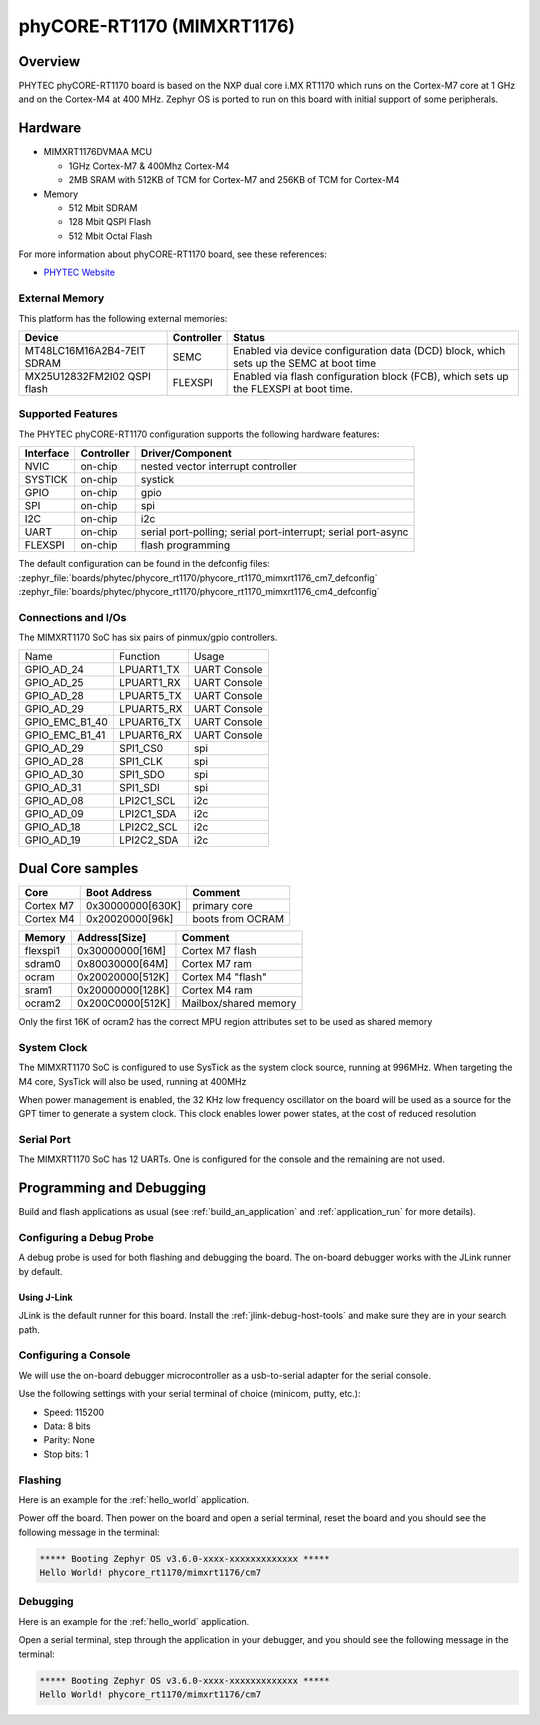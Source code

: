 ﻿.. _phycore_rt1170:

phyCORE-RT1170 (MIMXRT1176)
###########################

Overview
********

PHYTEC phyCORE-RT1170 board is based on the NXP dual core i.MX RT1170 which
runs on the Cortex-M7 core at 1 GHz and on the Cortex-M4 at 400 MHz.
Zephyr OS is ported to run on this board with initial support of some peripherals.

.. image:: img/phycore_pcm073.webp
   :align: center
   :alt: phyCORE-RT1170

Hardware
********

- MIMXRT1176DVMAA MCU

  - 1GHz Cortex-M7 & 400Mhz Cortex-M4
  - 2MB SRAM with 512KB of TCM for Cortex-M7 and 256KB of TCM for Cortex-M4

- Memory

  - 512 Mbit SDRAM
  - 128 Mbit QSPI Flash
  - 512 Mbit Octal Flash

For more information about phyCORE-RT1170 board, see
these references:

- `PHYTEC Website`_

External Memory
===============

This platform has the following external memories:

+----------------------+------------+-------------------------------------+
| Device               | Controller | Status                              |
+======================+============+=====================================+
| MT48LC16M16A2B4-7EIT | SEMC       | Enabled via device configuration    |
| SDRAM                |            | data (DCD) block, which sets up     |
|                      |            | the SEMC at boot time               |
+----------------------+------------+-------------------------------------+
| MX25U12832FM2I02     | FLEXSPI    | Enabled via flash configuration     |
| QSPI flash           |            | block (FCB), which sets up the      |
|                      |            | FLEXSPI at boot time.               |
+----------------------+------------+-------------------------------------+

Supported Features
==================

The PHYTEC phyCORE-RT1170 configuration supports the following hardware
features:

+-----------+------------+-------------------------------------+
| Interface | Controller | Driver/Component                    |
+===========+============+=====================================+
| NVIC      | on-chip    | nested vector interrupt controller  |
+-----------+------------+-------------------------------------+
| SYSTICK   | on-chip    | systick                             |
+-----------+------------+-------------------------------------+
| GPIO      | on-chip    | gpio                                |
+-----------+------------+-------------------------------------+
| SPI       | on-chip    | spi                                 |
+-----------+------------+-------------------------------------+
| I2C       | on-chip    | i2c                                 |
+-----------+------------+-------------------------------------+
| UART      | on-chip    | serial port-polling;                |
|           |            | serial port-interrupt;              |
|           |            | serial port-async                   |
+-----------+------------+-------------------------------------+
| FLEXSPI   | on-chip    | flash programming                   |
+-----------+------------+-------------------------------------+

The default configuration can be found in the defconfig files:
:zephyr_file:`boards/phytec/phycore_rt1170/phycore_rt1170_mimxrt1176_cm7_defconfig`
:zephyr_file:`boards/phytec/phycore_rt1170/phycore_rt1170_mimxrt1176_cm4_defconfig`

Connections and I/Os
====================

The MIMXRT1170 SoC has six pairs of pinmux/gpio controllers.

+---------------------------+----------------+------------------+
| Name                      | Function       | Usage            |
+---------------------------+----------------+------------------+
| GPIO_AD_24                | LPUART1_TX     | UART Console     |
+---------------------------+----------------+------------------+
| GPIO_AD_25                | LPUART1_RX     | UART Console     |
+---------------------------+----------------+------------------+
| GPIO_AD_28                | LPUART5_TX     | UART Console     |
+---------------------------+----------------+------------------+
| GPIO_AD_29                | LPUART5_RX     | UART Console     |
+---------------------------+----------------+------------------+
| GPIO_EMC_B1_40            | LPUART6_TX     | UART Console     |
+---------------------------+----------------+------------------+
| GPIO_EMC_B1_41            | LPUART6_RX     | UART Console     |
+---------------------------+----------------+------------------+
| GPIO_AD_29                | SPI1_CS0       | spi              |
+---------------------------+----------------+------------------+
| GPIO_AD_28                | SPI1_CLK       | spi              |
+---------------------------+----------------+------------------+
| GPIO_AD_30                | SPI1_SDO       | spi              |
+---------------------------+----------------+------------------+
| GPIO_AD_31                | SPI1_SDI       | spi              |
+---------------------------+----------------+------------------+
| GPIO_AD_08                | LPI2C1_SCL     | i2c              |
+---------------------------+----------------+------------------+
| GPIO_AD_09                | LPI2C1_SDA     | i2c              |
+---------------------------+----------------+------------------+
| GPIO_AD_18                | LPI2C2_SCL     | i2c              |
+---------------------------+----------------+------------------+
| GPIO_AD_19                | LPI2C2_SDA     | i2c              |
+---------------------------+----------------+------------------+

Dual Core samples
*****************

+-----------+------------------+----------------------------+
| Core      | Boot Address     | Comment                    |
+===========+==================+============================+
| Cortex M7 | 0x30000000[630K] | primary core               |
+-----------+------------------+----------------------------+
| Cortex M4 | 0x20020000[96k]  | boots from OCRAM           |
+-----------+------------------+----------------------------+

+----------+------------------+-----------------------+
| Memory   | Address[Size]    | Comment               |
+==========+==================+=======================+
| flexspi1 | 0x30000000[16M]  | Cortex M7 flash       |
+----------+------------------+-----------------------+
| sdram0   | 0x80030000[64M]  | Cortex M7 ram         |
+----------+------------------+-----------------------+
| ocram    | 0x20020000[512K] | Cortex M4 "flash"     |
+----------+------------------+-----------------------+
| sram1    | 0x20000000[128K] | Cortex M4 ram         |
+----------+------------------+-----------------------+
| ocram2   | 0x200C0000[512K] | Mailbox/shared memory |
+----------+------------------+-----------------------+

Only the first 16K of ocram2 has the correct MPU region attributes set to be
used as shared memory

System Clock
============

The MIMXRT1170 SoC is configured to use SysTick as the system clock source,
running at 996MHz. When targeting the M4 core, SysTick will also be used,
running at 400MHz

When power management is enabled, the 32 KHz low frequency
oscillator on the board will be used as a source for the GPT timer to
generate a system clock. This clock enables lower power states, at the
cost of reduced resolution

Serial Port
===========

The MIMXRT1170 SoC has 12 UARTs. One is configured for the console and the
remaining are not used.

Programming and Debugging
*************************

Build and flash applications as usual (see :ref:`build_an_application` and
:ref:`application_run` for more details).

Configuring a Debug Probe
=========================

A debug probe is used for both flashing and debugging the board. The on-board
debugger works with the JLink runner by default.

Using J-Link
------------

JLink is the default runner for this board.  Install the
:ref:`jlink-debug-host-tools` and make sure they are in your search path.


Configuring a Console
=====================

We will use the on-board debugger
microcontroller as a usb-to-serial adapter for the serial console.

Use the following settings with your serial terminal of choice (minicom, putty,
etc.):

- Speed: 115200
- Data: 8 bits
- Parity: None
- Stop bits: 1

Flashing
========

Here is an example for the :ref:`hello_world` application.

.. zephyr-app-commands::
   :zephyr-app: samples/hello_world
   :board: phycore_rt1170/mimxrt1176/cm7
   :goals: flash

Power off the board. Then power on the board and
open a serial terminal, reset the board and you should
see the following message in the terminal:

.. code-block:: console

   ***** Booting Zephyr OS v3.6.0-xxxx-xxxxxxxxxxxxx *****
   Hello World! phycore_rt1170/mimxrt1176/cm7

Debugging
=========

Here is an example for the :ref:`hello_world` application.

.. zephyr-app-commands::
   :zephyr-app: samples/hello_world
   :board: phycore_rt1170/mimxrt1176/cm7
   :goals: debug

Open a serial terminal, step through the application in your debugger, and you
should see the following message in the terminal:

.. code-block:: console

   ***** Booting Zephyr OS v3.6.0-xxxx-xxxxxxxxxxxxx *****
   Hello World! phycore_rt1170/mimxrt1176/cm7

.. _PHYTEC Website:
   https://www.phytec.com/product/phycore-rt1170

.. _AN13264:
   https://www.nxp.com/docs/en/application-note/AN13264.pdf
